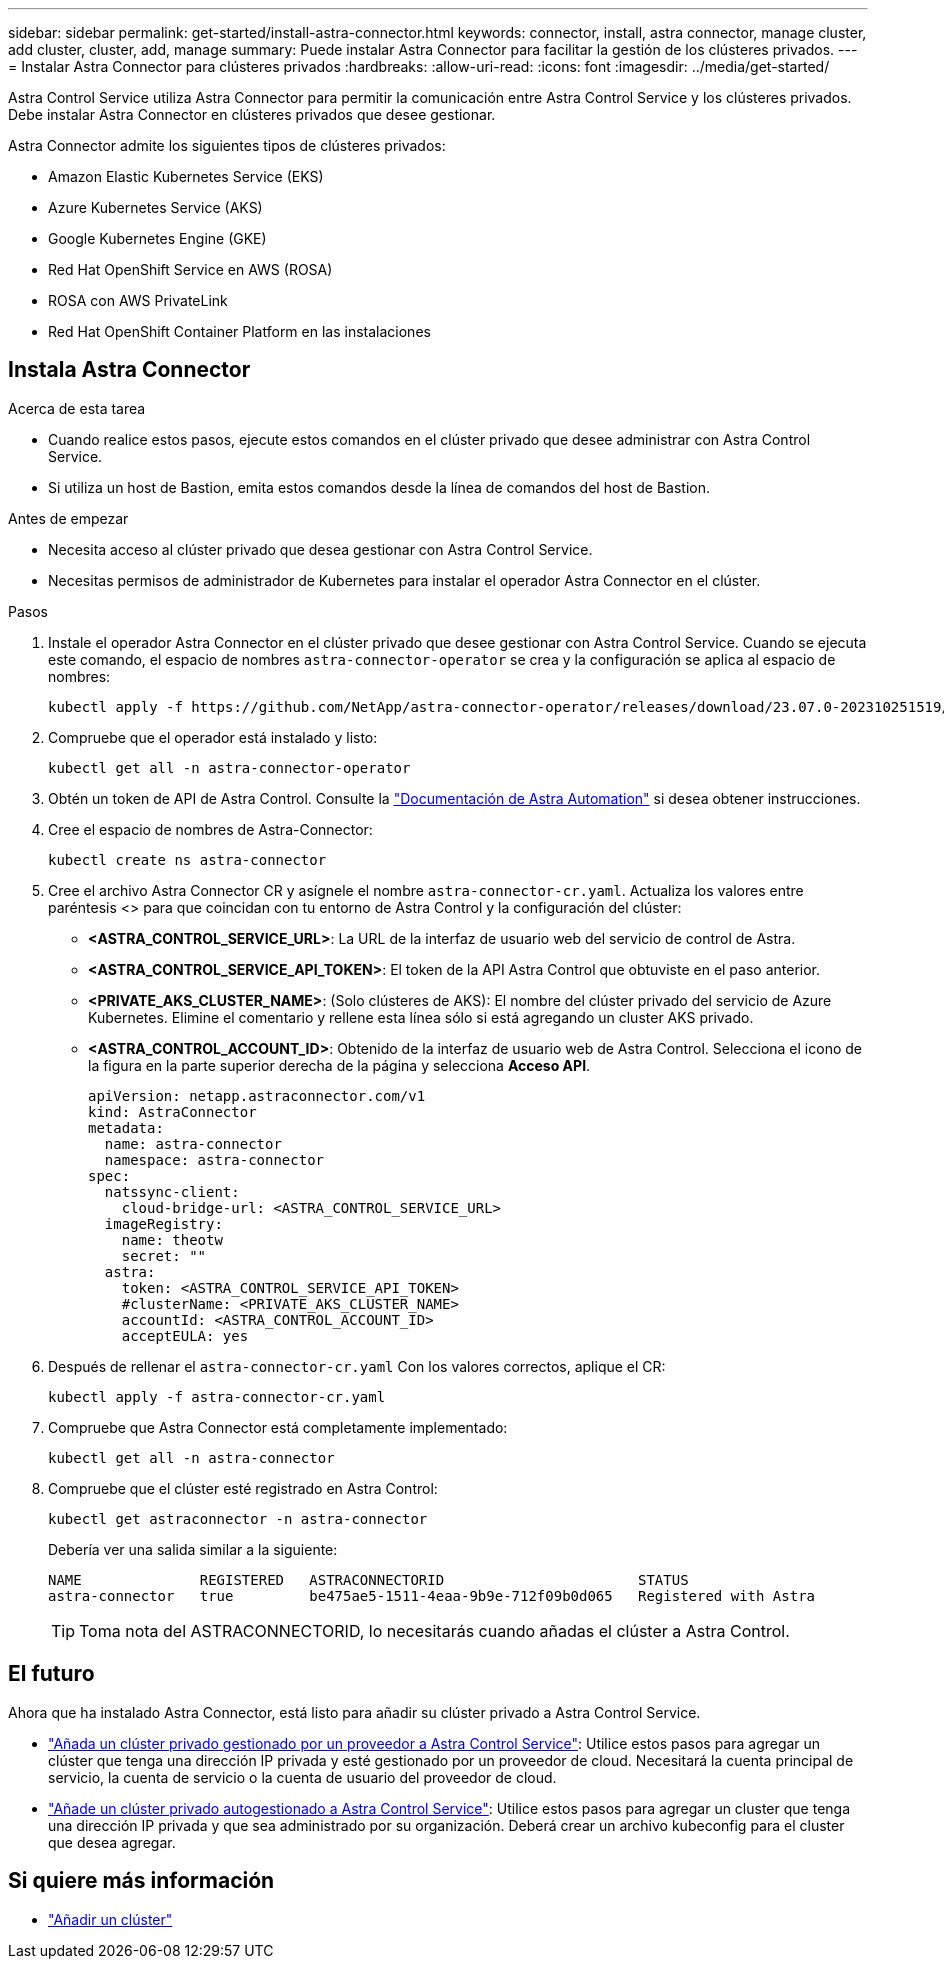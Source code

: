 ---
sidebar: sidebar 
permalink: get-started/install-astra-connector.html 
keywords: connector, install, astra connector, manage cluster, add cluster, cluster, add, manage 
summary: Puede instalar Astra Connector para facilitar la gestión de los clústeres privados. 
---
= Instalar Astra Connector para clústeres privados
:hardbreaks:
:allow-uri-read: 
:icons: font
:imagesdir: ../media/get-started/


[role="lead"]
Astra Control Service utiliza Astra Connector para permitir la comunicación entre Astra Control Service y los clústeres privados. Debe instalar Astra Connector en clústeres privados que desee gestionar.

Astra Connector admite los siguientes tipos de clústeres privados:

* Amazon Elastic Kubernetes Service (EKS)
* Azure Kubernetes Service (AKS)
* Google Kubernetes Engine (GKE)
* Red Hat OpenShift Service en AWS (ROSA)
* ROSA con AWS PrivateLink
* Red Hat OpenShift Container Platform en las instalaciones




== Instala Astra Connector

.Acerca de esta tarea
* Cuando realice estos pasos, ejecute estos comandos en el clúster privado que desee administrar con Astra Control Service.
* Si utiliza un host de Bastion, emita estos comandos desde la línea de comandos del host de Bastion.


.Antes de empezar
* Necesita acceso al clúster privado que desea gestionar con Astra Control Service.
* Necesitas permisos de administrador de Kubernetes para instalar el operador Astra Connector en el clúster.


.Pasos
. Instale el operador Astra Connector en el clúster privado que desee gestionar con Astra Control Service. Cuando se ejecuta este comando, el espacio de nombres `astra-connector-operator` se crea y la configuración se aplica al espacio de nombres:
+
[source, console]
----
kubectl apply -f https://github.com/NetApp/astra-connector-operator/releases/download/23.07.0-202310251519/astraconnector_operator.yaml
----
. Compruebe que el operador está instalado y listo:
+
[source, console]
----
kubectl get all -n astra-connector-operator
----
. Obtén un token de API de Astra Control. Consulte la https://docs.netapp.com/us-en/astra-automation/get-started/get_api_token.html["Documentación de Astra Automation"^] si desea obtener instrucciones.
. Cree el espacio de nombres de Astra-Connector:
+
[source, console]
----
kubectl create ns astra-connector
----
. Cree el archivo Astra Connector CR y asígnele el nombre `astra-connector-cr.yaml`. Actualiza los valores entre paréntesis <> para que coincidan con tu entorno de Astra Control y la configuración del clúster:
+
** *<ASTRA_CONTROL_SERVICE_URL>*: La URL de la interfaz de usuario web del servicio de control de Astra.
** *<ASTRA_CONTROL_SERVICE_API_TOKEN>*: El token de la API Astra Control que obtuviste en el paso anterior.
** *<PRIVATE_AKS_CLUSTER_NAME>*: (Solo clústeres de AKS): El nombre del clúster privado del servicio de Azure Kubernetes. Elimine el comentario y rellene esta línea sólo si está agregando un cluster AKS privado.
** *<ASTRA_CONTROL_ACCOUNT_ID>*: Obtenido de la interfaz de usuario web de Astra Control. Selecciona el icono de la figura en la parte superior derecha de la página y selecciona *Acceso API*.
+
[source, yaml]
----
apiVersion: netapp.astraconnector.com/v1
kind: AstraConnector
metadata:
  name: astra-connector
  namespace: astra-connector
spec:
  natssync-client:
    cloud-bridge-url: <ASTRA_CONTROL_SERVICE_URL>
  imageRegistry:
    name: theotw
    secret: ""
  astra:
    token: <ASTRA_CONTROL_SERVICE_API_TOKEN>
    #clusterName: <PRIVATE_AKS_CLUSTER_NAME>
    accountId: <ASTRA_CONTROL_ACCOUNT_ID>
    acceptEULA: yes
----


. Después de rellenar el `astra-connector-cr.yaml` Con los valores correctos, aplique el CR:
+
[source, console]
----
kubectl apply -f astra-connector-cr.yaml
----
. Compruebe que Astra Connector está completamente implementado:
+
[source, console]
----
kubectl get all -n astra-connector
----
. Compruebe que el clúster esté registrado en Astra Control:
+
[source, console]
----
kubectl get astraconnector -n astra-connector
----
+
Debería ver una salida similar a la siguiente:

+
[listing]
----
NAME              REGISTERED   ASTRACONNECTORID                       STATUS
astra-connector   true         be475ae5-1511-4eaa-9b9e-712f09b0d065   Registered with Astra
----
+

TIP: Toma nota del ASTRACONNECTORID, lo necesitarás cuando añadas el clúster a Astra Control.





== El futuro

Ahora que ha instalado Astra Connector, está listo para añadir su clúster privado a Astra Control Service.

* link:add-private-provider-managed-cluster.html["Añada un clúster privado gestionado por un proveedor a Astra Control Service"^]: Utilice estos pasos para agregar un clúster que tenga una dirección IP privada y esté gestionado por un proveedor de cloud. Necesitará la cuenta principal de servicio, la cuenta de servicio o la cuenta de usuario del proveedor de cloud.
* link:add-private-self-managed-cluster.html["Añade un clúster privado autogestionado a Astra Control Service"^]: Utilice estos pasos para agregar un cluster que tenga una dirección IP privada y que sea administrado por su organización. Deberá crear un archivo kubeconfig para el cluster que desea agregar.




== Si quiere más información

* link:add-first-cluster.html["Añadir un clúster"^]

